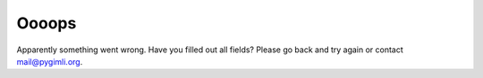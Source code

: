 Oooops
======

Apparently something went wrong. Have you filled out all fields? Please go back
and try again or contact mail@pygimli.org.
